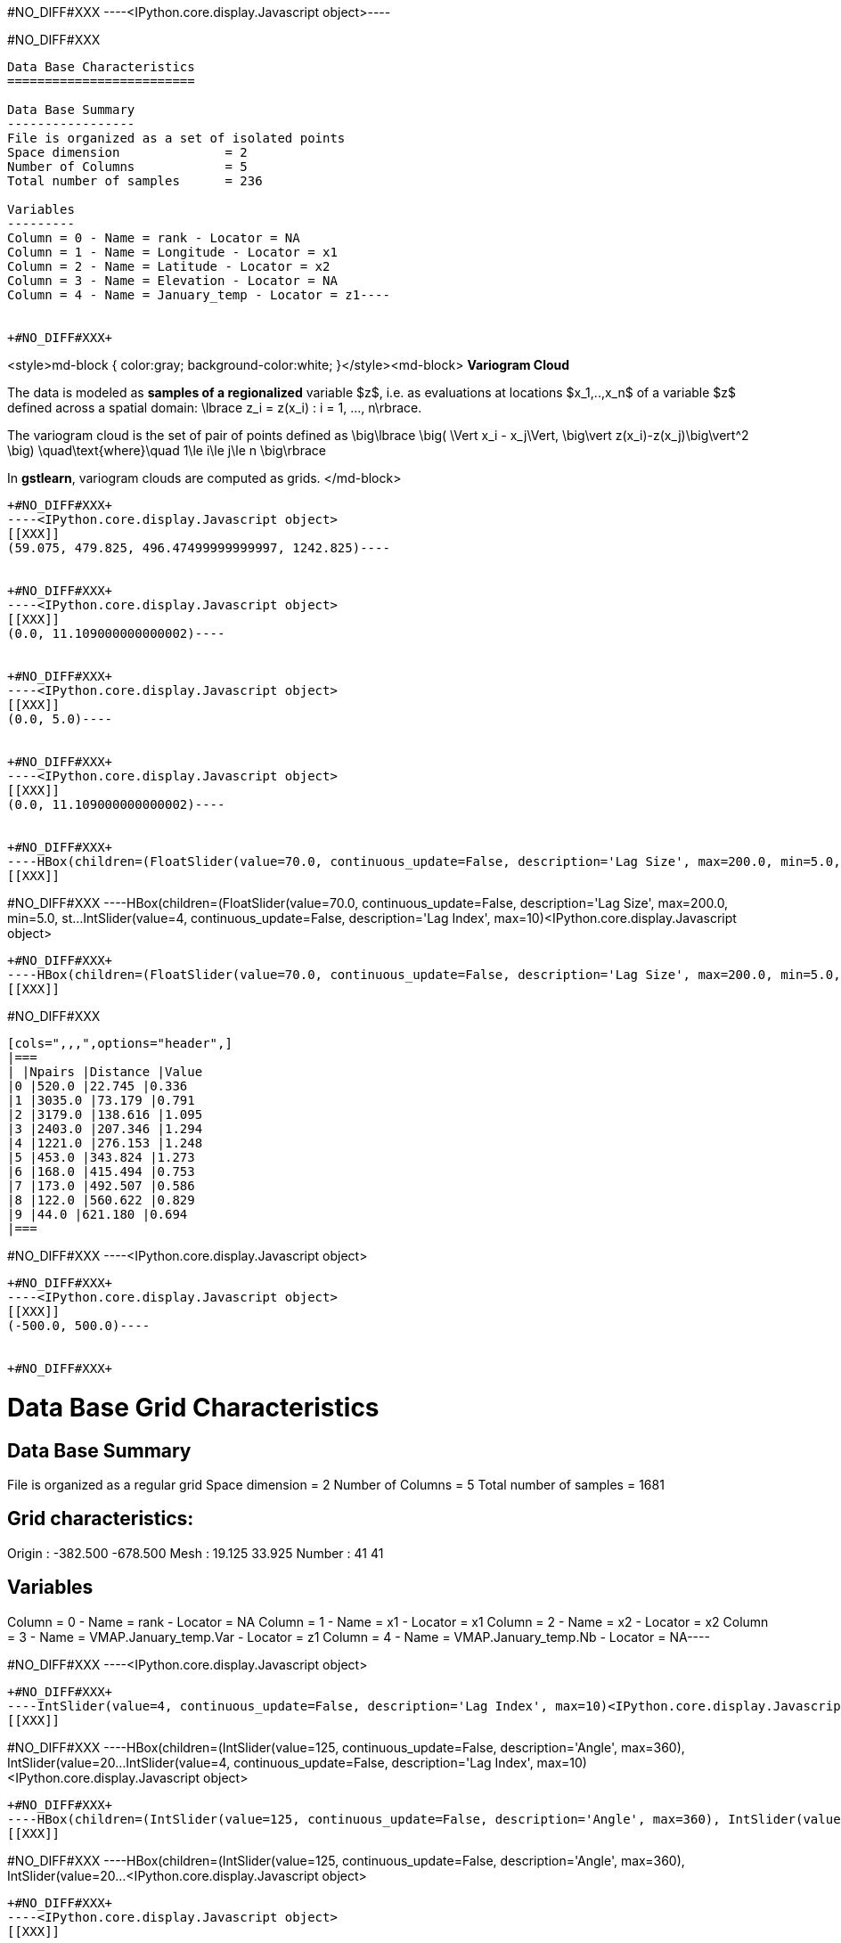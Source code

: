 +#NO_DIFF#XXX+
----<IPython.core.display.Javascript object>----


+#NO_DIFF#XXX+
----
Data Base Characteristics
=========================

Data Base Summary
-----------------
File is organized as a set of isolated points
Space dimension              = 2
Number of Columns            = 5
Total number of samples      = 236

Variables
---------
Column = 0 - Name = rank - Locator = NA
Column = 1 - Name = Longitude - Locator = x1
Column = 2 - Name = Latitude - Locator = x2
Column = 3 - Name = Elevation - Locator = NA
Column = 4 - Name = January_temp - Locator = z1----


+#NO_DIFF#XXX+
----
<style>md-block { color:gray; background-color:white; }</style><md-block>
**Variogram Cloud**

The data is modeled as *samples of a regionalized* variable $z$, i.e. as evaluations at locations $x_1,..,x_n$ of a variable $z$ defined across a spatial domain: 
$$\lbrace z_i = z(x_i) : i = 1, ..., n\rbrace.$$

The variogram cloud is the set of pair of points defined as
$$ \big\lbrace \big( \Vert x_i - x_j\Vert,  \big\vert z(x_i)-z(x_j)\big\vert^2 \big) \quad\text{where}\quad 1\le i\le j\le n \big\rbrace $$

In **gstlearn**, variogram clouds are computed as grids.
</md-block>
----


+#NO_DIFF#XXX+
----<IPython.core.display.Javascript object>
[[XXX]]
(59.075, 479.825, 496.47499999999997, 1242.825)----


+#NO_DIFF#XXX+
----<IPython.core.display.Javascript object>
[[XXX]]
(0.0, 11.109000000000002)----


+#NO_DIFF#XXX+
----<IPython.core.display.Javascript object>
[[XXX]]
(0.0, 5.0)----


+#NO_DIFF#XXX+
----<IPython.core.display.Javascript object>
[[XXX]]
(0.0, 11.109000000000002)----


+#NO_DIFF#XXX+
----HBox(children=(FloatSlider(value=70.0, continuous_update=False, description='Lag Size', max=200.0, min=5.0, st…IntSlider(value=4, continuous_update=False, description='Lag Index', max=10)<IPython.core.display.Javascript object>
[[XXX]]
----


+#NO_DIFF#XXX+
----HBox(children=(FloatSlider(value=70.0, continuous_update=False, description='Lag Size', max=200.0, min=5.0, st…IntSlider(value=4, continuous_update=False, description='Lag Index', max=10)<IPython.core.display.Javascript object>
[[XXX]]
----


+#NO_DIFF#XXX+
----HBox(children=(FloatSlider(value=70.0, continuous_update=False, description='Lag Size', max=200.0, min=5.0, st…<IPython.core.display.Javascript object>
[[XXX]]
----


+#NO_DIFF#XXX+
----
[cols=",,,",options="header",]
|===
| |Npairs |Distance |Value
|0 |520.0 |22.745 |0.336
|1 |3035.0 |73.179 |0.791
|2 |3179.0 |138.616 |1.095
|3 |2403.0 |207.346 |1.294
|4 |1221.0 |276.153 |1.248
|5 |453.0 |343.824 |1.273
|6 |168.0 |415.494 |0.753
|7 |173.0 |492.507 |0.586
|8 |122.0 |560.622 |0.829
|9 |44.0 |621.180 |0.694
|===
----


+#NO_DIFF#XXX+
----<IPython.core.display.Javascript object>
[[XXX]]
----


+#NO_DIFF#XXX+
----<IPython.core.display.Javascript object>
[[XXX]]
(-500.0, 500.0)----


+#NO_DIFF#XXX+
----
Data Base Grid Characteristics
==============================

Data Base Summary
-----------------
File is organized as a regular grid
Space dimension              = 2
Number of Columns            = 5
Total number of samples      = 1681

Grid characteristics:
---------------------
Origin :   -382.500  -678.500
Mesh   :     19.125    33.925
Number :         41        41

Variables
---------
Column = 0 - Name = rank - Locator = NA
Column = 1 - Name = x1 - Locator = x1
Column = 2 - Name = x2 - Locator = x2
Column = 3 - Name = VMAP.January_temp.Var - Locator = z1
Column = 4 - Name = VMAP.January_temp.Nb - Locator = NA----


+#NO_DIFF#XXX+
----<IPython.core.display.Javascript object>
[[XXX]]
----


+#NO_DIFF#XXX+
----IntSlider(value=4, continuous_update=False, description='Lag Index', max=10)<IPython.core.display.Javascript object>
[[XXX]]
----


+#NO_DIFF#XXX+
----HBox(children=(IntSlider(value=125, continuous_update=False, description='Angle', max=360), IntSlider(value=20…IntSlider(value=4, continuous_update=False, description='Lag Index', max=10)<IPython.core.display.Javascript object>
[[XXX]]
----


+#NO_DIFF#XXX+
----HBox(children=(IntSlider(value=125, continuous_update=False, description='Angle', max=360), IntSlider(value=20…IntSlider(value=4, continuous_update=False, description='Lag Index', max=10)<IPython.core.display.Javascript object>
[[XXX]]
----


+#NO_DIFF#XXX+
----HBox(children=(IntSlider(value=125, continuous_update=False, description='Angle', max=360), IntSlider(value=20…<IPython.core.display.Javascript object>
[[XXX]]
----


+#NO_DIFF#XXX+
----<IPython.core.display.Javascript object>
[[XXX]]
----


+#NO_DIFF#XXX+
----<IPython.core.display.Javascript object>
[[XXX]]
----


+#NO_DIFF#XXX+
----<IPython.core.display.Javascript object>
[[XXX]]
----
